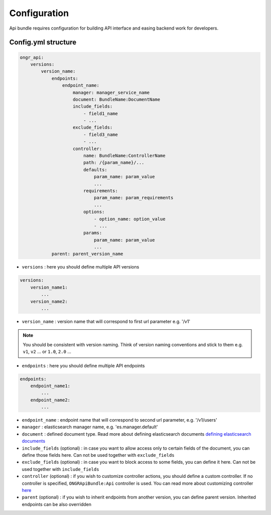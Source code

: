 Configuration
=============

Api bundle requires configuration for building API interface and easing backend work for developers.

Config.yml structure
--------------------

.. code:: yaml

    ongr_api:
        versions:
            version_name:
                endpoints:
                    endpoint_name:
                        manager: manager_service_name
                        document: BundleName:DocumentName
                        include_fields:
                            - field1_name
                            - ...
                        exclude_fields:
                            - field3_name
                            - ...
                        controller:
                            name: BundleName:ControllerName
                            path: /{param_name}/...
                            defaults:
                                param_name: param_value
                                ...
                            requirements:
                                param_name: param_requirements
                                ...
                            options:
                                - option_name: option_value
                                - ...
                            params:
                                param_name: param_value
                                ...
                parent: parent_version_name

..

- ``versions`` : here you should define multiple API versions

.. code:: yaml

    versions:
        version_name1:
            ...
        version_name2:
            ...

..

- ``version_name`` : version name that will correspond to first url parameter e.g. '/v1'

.. note:: You should be consistent with version naming. Think of version naming conventions and stick to them e.g. ``v1``, ``v2`` ... or ``1.0``, ``2.0`` ...

- ``endpoints`` : here you should define multiple API endpoints

.. code:: yaml

    endpoints:
        endpoint_name1:
            ...
        endpoint_name2:
            ...

..

- ``endpoint_name`` : endpoint name that will correspond to second url parameter, e.g. '/v1/users'

- ``manager`` : elasticsearch manager name, e.g. 'es.manager.default'

- ``document`` : defined document type. Read more about defining elasticsearch documents `defining elasticsearch documents <http://ongr.readthedocs.org/en/latest/components/ElasticsearchBundle/mapping.html>`_

- ``include_fields`` (optional) : in case you want to allow access only to certain fields of the document, you can define those fields here. Can not be used together with ``exclude_fields``

- ``exclude_fields`` (optional) : in case you want to block access to some fields, you can define it here. Can not be used together with ``include_fields``

- ``controller`` (optional) : if you wish to customize controller actions, you should define a custom controller. If no controller is specified, ``ONGRApiBundle:Api`` controller is used. You can read more about customizing controller `here <controller.rst>`_

- ``parent`` (optional) : if you wish to inherit endpoints from another version, you can define parent version. Inherited endpoints can be also overridden
